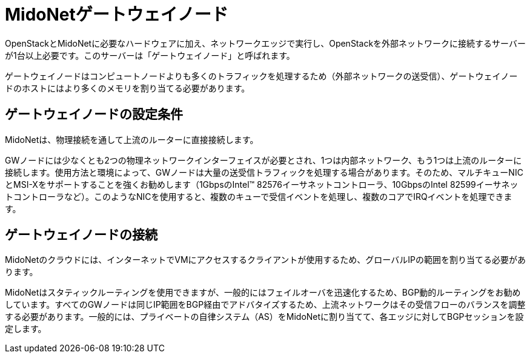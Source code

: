 [[gateway_nodes]]
= MidoNetゲートウェイノード

OpenStackとMidoNetに必要なハードウェアに加え、ネットワークエッジで実行し、OpenStackを外部ネットワークに接続するサーバーが1台以上必要です。このサーバーは「ゲートウェイノード」と呼ばれます。

ゲートウェイノードはコンピュートノードよりも多くのトラフィックを処理するため（外部ネットワークの送受信）、ゲートウェイノードのホストにはより多くのメモリを割り当てる必要があります。

++++
<?dbhtml stop-chunking?>
++++

== ゲートウェイノードの設定条件

MidoNetは、物理接続を通して上流のルーターに直接接続します。

GWノードには少なくとも2つの物理ネットワークインターフェイスが必要とされ、1つは内部ネットワーク、もう1つは上流のルーターに接続します。使用方法と環境によって、GWノードは大量の送受信トラフィックを処理する場合があります。そのため、マルチキューNICとMSI-Xをサポートすることを強くお勧めします（1GbpsのIntel™ 82576イーサネットコントローラ、10GbpsのIntel 82599イーサネットコントローラなど）。このようなNICを使用すると、複数のキューで受信イベントを処理し、複数のコアでIRQイベントを処理できます。

== ゲートウェイノードの接続

MidoNetのクラウドには、インターネットでVMにアクセスするクライアントが使用するため、グローバルIPの範囲を割り当てる必要があります。

MidoNetはスタティックルーティングを使用できますが、一般的にはフェイルオーバを迅速化するため、BGP動的ルーティングをお勧めしています。すべてのGWノードは同じIP範囲をBGP経由でアドバタイズするため、上流ネットワークはその受信フローのバランスを調整する必要があります。一般的には、プライベートの自律システム（AS）をMidoNetに割り当てて、各エッジに対してBGPセッションを設定します。

